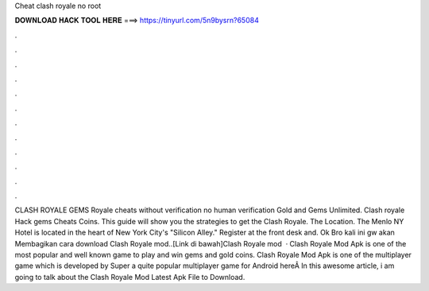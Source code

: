 Cheat clash royale no root

𝐃𝐎𝐖𝐍𝐋𝐎𝐀𝐃 𝐇𝐀𝐂𝐊 𝐓𝐎𝐎𝐋 𝐇𝐄𝐑𝐄 ===> https://tinyurl.com/5n9bysrn?65084

.

.

.

.

.

.

.

.

.

.

.

.

CLASH ROYALE GEMS  Royale cheats without verification no human verification Gold and Gems Unlimited. Clash royale Hack gems Cheats Coins. This guide will show you the strategies to get the Clash Royale. The Location. The Menlo NY Hotel is located in the heart of New York City's "Silicon Alley." Register at the front desk and. Ok Bro kali ini gw akan Membagikan cara download Clash Royale mod..[Link di bawah]Clash Royale mod   · Clash Royale Mod Apk is one of the most popular and well known game to play and win gems and gold coins. Clash Royale Mod Apk is one of the multiplayer game which is developed by Super  a quite popular multiplayer game for Android hereÂ In this awesome article, i am going to talk about the Clash Royale Mod Latest Apk File to Download.